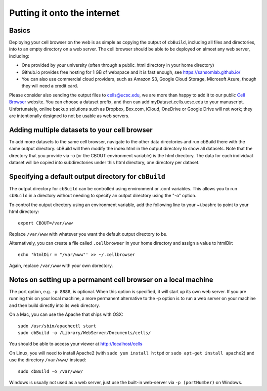 Putting it onto the internet
----------------------------

Basics
^^^^

Deploying your cell browser on the web is as simple as copying the output of ``cbBuild``,
including all files and directories, into to an empty directory on a web 
server. The cell browser should be able to be deployed on almost any web server, including:

* One provided by your university (often through a public_html directory in your home directory)
* Github.io provides free hosting for 1 GB of webspace and it is fast enough, see https://sansomlab.github.io/
* You can also use commercial cloud providers, such as Amazon S3, Google Cloud Storage, Microsoft Azure, though they will need a credit card.

Please consider also sending the output files to cells@ucsc.edu, 
we are more than happy to add it to our public `Cell Browser <cells.ucsc.edu>`_ website.
You can choose a dataset prefix, and then can add myDataset.cells.ucsc.edu to your manuscript.
Unfortunately, online backup solutions such as Dropbox, Box.com, iCloud, OneDrive or Google
Drive will not work; they are intentionally designed to not be usable as web servers.

Adding multiple datasets to your cell browser
^^^^^

To add more datasets to the same cell browser, navigate to the other data directories and run cbBuild
there with the same output directory. cbBuild will then modify the index.html
in the output directory to show all datasets. Note that the directory that you
provide via -o (or the CBOUT environment variable) is the html directory. The
data for each individual dataset will be copied into subdirectories under this
html directory, one directory per dataset.

Specifying a default output directory for ``cbBuild``
^^^^^

The output directory for ``cbBuild`` can be controlled using environment or .conf variables. 
This allows you to run ``cbBuild`` in a directory without needing to specify an output
directory using the "-o" option.

To control the output directory using an environment variable, add the following line to
your ~/.bashrc to point to your html directory::
 
    export CBOUT=/var/www

Replace ``/var/www`` with whatever you want the default output directory to be.

Alternatively, you can create a file called ``.cellbrowser`` in your home directory
and assign a value to htmlDir::

    echo 'htmlDir = "/var/www"' >> ~/.cellbrowser


Again, replace ``/var/www`` with your own dorectory. 

Notes on setting up a permanent cell browser on a local machine
^^^^^^

The port option, e.g. ``-p 8888``, is optional. When this option is specified,
it will start up its own web server. If you are running this on your local machine,
a more permanent alternative to the -p option is to run a web server on your machine
and then build directly into its web directory.

On a Mac, you can use the Apache that ships with OSX::

    sudo /usr/sbin/apachectl start
    sudo cbBuild -o /Library/WebServer/Documents/cells/

You should be able to access your viewer at http://localhost/cells

On Linux, you will need to install Apache2 (with ``sudo yum install httpd``
or ``sudo apt-get install apache2``) and use the directory ``/var/www/`` instead::

    sudo cbBuild -o /var/www/

Windows is usually not used as a web server, just use the built-in web-server via ``-p (portNumber)`` on Windows.

